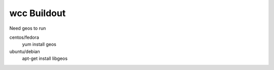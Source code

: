 =====================
wcc Buildout
=====================
Need geos to run

centos/fedora
    yum install geos

ubuntu/debian 
    apt-get install libgeos

